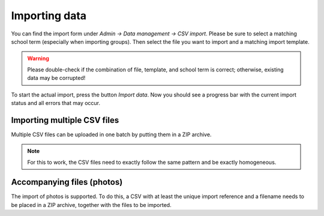 Importing data
==============

You can find the import form under `Admin → Data management → CSV import`.
Please be sure to select a matching school term (especially when importing
groups). Then select the file you want to import and a matching import
template.

.. warning::
   Please double-check if the combination of file, template, and school term
   is correct; otherwise, existing data may be corrupted!

To start the actual import, press the button `Import data`. Now you should
see a progress bar with the current import status and all errors that may occur.

Importing multiple CSV files
----------------------------

Multiple CSV files can be uploaded in one batch by putting them in a ZIP
archive.

.. note::
   For this to work, the CSV files need to exactly follow the same pattern
   and be exactly homogeneous.

Accompanying files (photos)
---------------------------

The import of photos is supported. To do this, a CSV with at least the unique
import reference and a filename needs to be placed in a ZIP archive, together
with the files to be imported.
